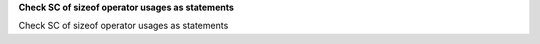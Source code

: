 **Check SC of sizeof operator usages as statements**

Check SC of sizeof operator usages as statements
